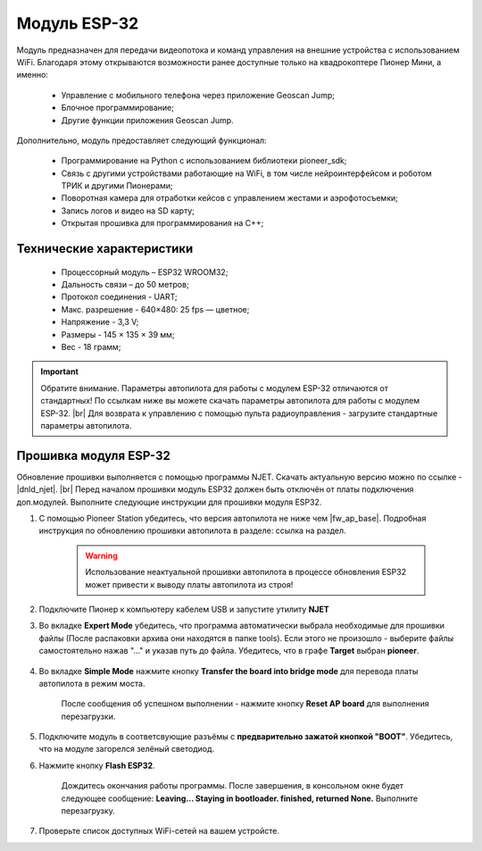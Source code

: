 Модуль ESP-32 
=============

Модуль предназначен для передачи видеопотока и команд управления на внешние устройства с использованием WiFi. Благодаря этому открываются возможности ранее доступные только на квадрокоптере Пионер Мини, а именно:

	* Управление с мобильного телефона через приложение Geoscan Jump;
	* Блочное программирование;
	* Другие функции приложения Geoscan Jump.


.. figure:: media/esp32/esp32.png


Дополнительно, модуль предоставляет следующий функционал:

	* Программирование на Python с использованием библиотеки pioneer_sdk;
	* Связь с другими устройствами работающие на WiFi, в том числе нейроинтерфейсом и роботом ТРИК и другими Пионерами;
	* Поворотная камера для отработки кейсов с управлением жестами и аэрофотосъемки;
	* Запись логов и видео на SD карту;
	* Открытая прошивка для программирования на С++;

Технические характеристики
--------------------------

	* Процессорный модуль – ESP32 WROOM32;
	* Дальность связи – до 50 метров;
	* Протокол соединения - UART;
	* Макс. разрешение - 640×480: 25 fps — цветное;
	* Напряжение - 3,3 V;
	* Размеры - 145 × 135 × 39 мм;
	* Вес - 18 грамм;


.. important:: Обратите внимание. Параметры автопилота для работы с модулем ESP-32 отличаются от стандартных! По ссылкам ниже вы можете скачать параметры автопилота для работы с модулем ESP-32. |br| Для возврата к управлению с помощью пульта радиоуправления - загрузите стандартные параметры автопилота.


Прошивка модуля ESP-32
----------------------

Обновление прошивки выполняется с помощью программы NJET. Cкачать актуальную версию можно по ссылке - |dnld_njet|. |br| 
Перед началом прошивки модуль ESP32 должен быть отключён от платы подключения доп.модулей. Выполните следующие инструкции для прошивки модуля ESP32.

1. С помощью Pioneer Station убедитесь, что версия автопилота не ниже чем |fw_ap_base|. Подробная инструкция по обновлению прошивки автопилота в разделе: ссылка на раздел.

	.. warning:: Использование неактуальной прошивки автопилота в процессе обновления ESP32 может привести к выводу платы автопилота из строя!  

2. Подключите Пионер к компьютеру кабелем USB и запустите утилиту **NJET**

3. Во вкладке **Expert Mode** убедитесь, что программа автоматически выбрала необходимые для прошивки файлы (После распаковки архива они находятся в папке tools). Если этого не произошло - выберите файлы самостоятельно нажав "..." и указав путь до файла. Убедитесь, что в графе **Target** выбран **pioneer**.

	.. figure:: media/esp32/esp32_fw_upd1.png

4. Во вкладке **Simple Mode** нажмите кнопку **Transfer the board into bridge mode** для перевода платы автопилота в режим моста. 

	.. figure:: media/esp32/esp32_fw_upd2.png

	После сообщения об успешном выполнении - нажмите кнопку **Reset AP board** для выполнения перезагрузки.

	.. figure:: media/esp32/esp32_fw_upd3.png

5. Подключите модуль в соответсвующие разъёмы с **предварительно зажатой кнопкой "BOOT"**. Убедитесь, что на модуле загорелся зелёный светодиод.

6. Нажмите кнопку **Flash ESP32**.

	.. figure:: media/esp32/esp32_fw_upd4.png 

	Дождитесь окончания работы программы. После завершения, в консольном окне будет следующее сообщение: **Leaving... Staying in bootloader. finished, returned None.** Выполните перезагрузку.

	.. figure:: media/esp32/esp32_fw_upd5.png

7. Проверьте список доступных WiFi-сетей на вашем устройсте.